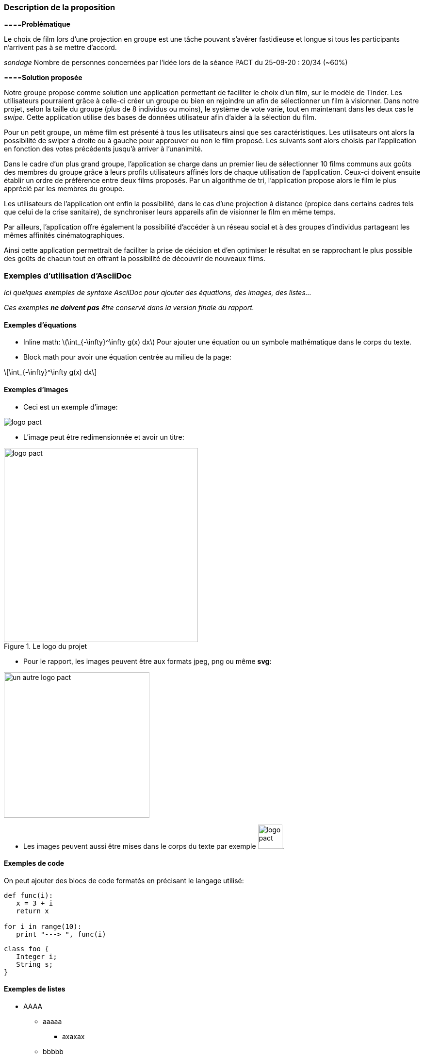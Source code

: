 === Description de la proposition

====*Problématique*

[.text-justify]
Le choix de film lors d’une projection en groupe est une tâche pouvant s’avérer fastidieuse et longue si tous les participants n’arrivent pas à se mettre d’accord. 

_sondage_
Nombre de personnes concernées par l’idée lors de la séance PACT du 25-09-20 : 20/34 (~60%)

====*Solution proposée*

[.text-justify]
Notre groupe propose comme solution une application permettant de faciliter le choix d’un film, sur le modèle de Tinder. Les utilisateurs pourraient grâce à celle-ci créer un groupe ou bien en rejoindre un afin de sélectionner un film à visionner. Dans notre projet, selon la taille du groupe (plus de 8 individus ou moins), le système de vote varie, tout en maintenant dans les deux cas le _swipe_. Cette application utilise des bases de données utilisateur afin d’aider à la sélection du film.

[.text-justify]
Pour un petit groupe, un même film est présenté à tous les utilisateurs ainsi que ses caractéristiques. Les utilisateurs ont alors la possibilité de swiper à droite ou à gauche pour approuver ou non le film proposé. Les suivants sont alors choisis par l’application en fonction des votes précédents jusqu’à arriver à l’unanimité.

[.text-justify]
Dans le cadre d’un plus grand groupe, l’application se charge dans un premier lieu de sélectionner 10 films communs aux goûts des membres du groupe grâce à leurs profils utilisateurs affinés lors de chaque utilisation de l’application. Ceux-ci doivent ensuite établir un ordre de préférence entre deux films proposés. Par un algorithme de tri, l’application propose alors le film le plus apprécié par les membres du groupe.

[.text-justify]
Les utilisateurs de l’application ont enfin la possibilité, dans le cas d’une projection à distance (propice dans certains cadres tels que celui de la crise sanitaire), de synchroniser leurs appareils afin de visionner le film en même temps.

[.text-justify]
Par ailleurs, l’application offre également la possibilité d’accéder à un réseau social et à des groupes d’individus partageant les mêmes affinités cinématographiques. 

[.text-justify]
Ainsi cette application permettrait de faciliter la prise de décision et d’en optimiser le résultat en se rapprochant le plus possible des goûts de chacun tout en offrant la possibilité de découvrir de nouveaux films.



=== Exemples d'utilisation d'AsciiDoc

_Ici quelques exemples de syntaxe AsciiDoc pour ajouter des équations, des images, des listes..._

_Ces exemples *ne doivent pas* être conservé dans la version finale du rapport._

==== Exemples d'équations

* Inline math: latexmath:[\int_{-\infty}^\infty g(x) dx]
Pour ajouter une équation ou un symbole mathématique dans le corps du texte.

* Block math pour avoir une équation centrée au milieu de la page:

[latexmath]
++++
\int_{-\infty}^\infty g(x) dx
++++



==== Exemples d'images

* Ceci est un exemple d'image:

image::../images/logo_PACT.png[logo pact]

* L'image peut être redimensionnée et avoir un titre:

.Le logo du projet
image::../images/logo_PACT.png[logo pact, 400, 400]

* Pour le rapport, les images peuvent être aux formats jpeg, png ou même *svg*:

image::../images/pact.svg[un autre logo pact,300,300]

* Les images peuvent aussi être mises dans le corps du texte par exemple image:../images/logo_PACT.png[logo pact, 50,50].

==== Exemples de code

On peut ajouter des blocs de code formatés en précisant le langage utilisé:

[source,python]
----
def func(i):
   x = 3 + i
   return x

for i in range(10):
   print "---> ", func(i)
----


[source,java]
----
class foo {
   Integer i;
   String s;
}
----


==== Exemples de listes

* AAAA
** aaaaa
*** axaxax
** bbbbb
** ccccc
* BBBB
* CCCC

'''''

.  AAAA
..  aaaa
..  bbbb
.  BBBB
.  CCCC

'''''

.Liste des tâches à faire:
*  [ ] Pas encore fait
** [ ] étape X
** [x] étape Y (a démarré en avance)
** [ ] étape Z
*  [x] Complètement finit
** [x] étape Q
** [x] étape R
** [x] étape `finale` E=mc^2^

'''''

.Liste descriptive:

Étape 1::: Faire A, B, C…
Étape 2::: Faire X, Y, Z…
Étape 3::: Faire W, et c'est fini…

